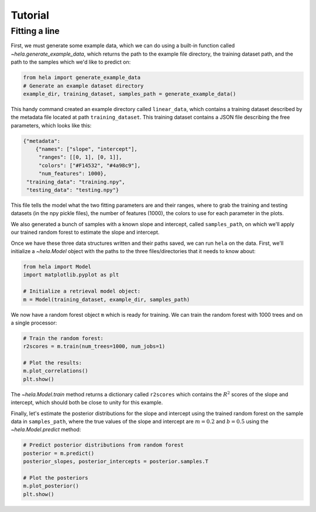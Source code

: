 Tutorial
========

Fitting a line
--------------

First, we must generate some example data, which we can do using a built-in
function called `~hela.generate_example_data`, which returns the path to the
example file directory, the training dataset path, and the path to the samples
which we'd like to predict on:

.. code-block:: python

    from hela import generate_example_data
    # Generate an example dataset directory
    example_dir, training_dataset, samples_path = generate_example_data()

This handy command created an example directory called ``linear_data``,
which contains a training dataset described by the metadata file located at path
``training_dataset``. This training dataset contains a JSON file describing the
free parameters, which looks like this:

.. code-block:: python

    {"metadata":
        {"names": ["slope", "intercept"],
         "ranges": [[0, 1], [0, 1]],
         "colors": ["#F14532", "#4a98c9"],
         "num_features": 1000},
     "training_data": "training.npy",
     "testing_data": "testing.npy"}

This file tells the model what the two fitting parameters are and their ranges,
where to grab the training and testing datasets (in the npy pickle files), the
number of features (1000), the colors to use for each parameter in the plots.

We also generated a bunch of samples with a known slope and intercept, called
``samples_path``, on which we'll apply our trained random forest to estimate
the slope and intercept.

Once we have these three data structures written and their paths saved, we can
run ``hela`` on the data. First, we'll initialize a `~hela.Model` object
with the paths to the three files/directories that it needs to know about:

.. code-block:: python

    from hela import Model
    import matplotlib.pyplot as plt

    # Initialize a retrieval model object:
    m = Model(training_dataset, example_dir, samples_path)

We now have a random forest object ``m`` which is ready for training. We can
train the random forest with 1000 trees and on a single processor:

.. code-block:: python

    # Train the random forest:
    r2scores = m.train(num_trees=1000, num_jobs=1)

    # Plot the results:
    m.plot_correlations()
    plt.show()

.. plot::

    from hela import generate_example_data
    # Generate an example dataset directory
    example_dir, training_dataset, samples_path = generate_example_data()

    from hela import Model
    import matplotlib.pyplot as plt

    # Initialize a random forest object:
    m = Model(training_dataset, example_dir, samples_path)

    # Train the random forest:
    r2scores = m.train(num_trees=1000, num_jobs=1)
    m.plot_correlations()
    plt.show()

The `~hela.Model.train` method returns a dictionary called ``r2scores``
which contains the :math:`R^2` scores of the slope and intercept, which should
both be close to unity for this example.

Finally, let's estimate the posterior distributions for the slope and intercept
using the trained random forest on the sample data in ``samples_path``, where
the true values of the slope and intercept are :math:`m=0.2` and :math:`b=0.5`
using the `~hela.Model.predict` method:

.. code-block:: python

    # Predict posterior distributions from random forest
    posterior = m.predict()
    posterior_slopes, posterior_intercepts = posterior.samples.T

    # Plot the posteriors
    m.plot_posterior()
    plt.show()

.. plot::

    from hela import generate_example_data
    # Generate an example dataset directory
    example_dir, training_dataset, samples_path = generate_example_data()

    from hela import Model
    import matplotlib.pyplot as plt

    # Initialize a random forest object:
    m = Model(training_dataset, example_dir, samples_path)

    # Predict posterior distributions from random forest
    posterior = m.predict()
    posterior_slopes, posterior_intercepts = posterior.samples.T
    m.plot_posterior()
    plt.tight_layout()
    plt.show()

